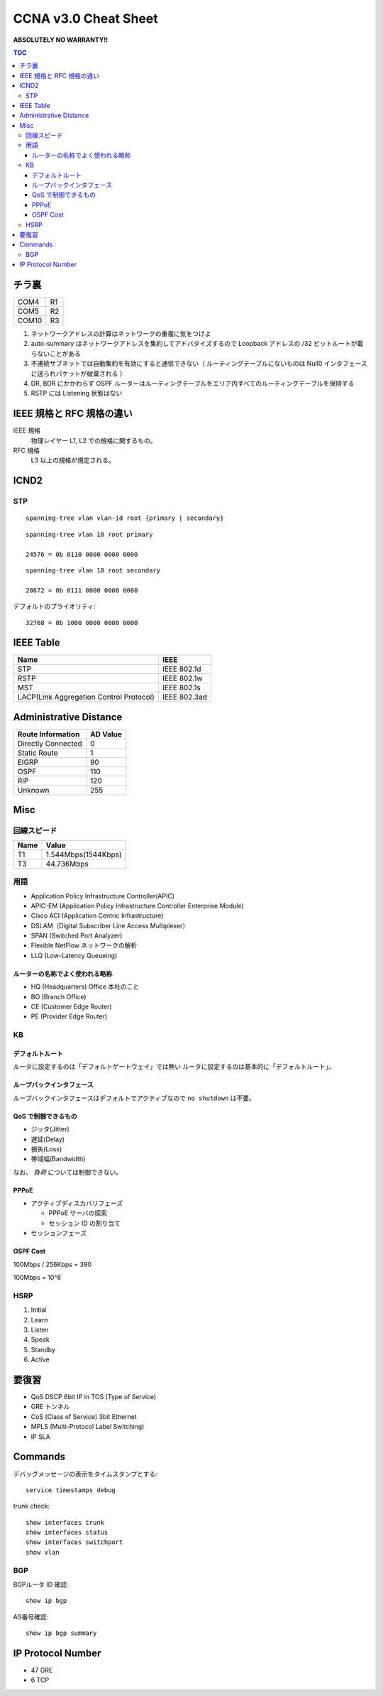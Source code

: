 CCNA v3.0 Cheat Sheet
====================================

**ABSOLUTELY NO WARRANTY!!**

.. contents:: TOC

========================
チラ裏
========================

.. csv-table:: 

   COM4, R1
   COM5, R2
   COM10, R3

#. ネットワークアドレスの計算はネットワークの重複に気をつけよ
#. auto-summary はネットワークアドレスを集約してアドバタイズするので Loopback アドレスの /32 ビットルートが載らないことがある
#. 不連続サブネットでは自動集約を有効にすると通信できない（ ルーティングテーブルにないものは Null0 インタフェースに送られパケットが破棄される ）
#. DR, BDR にかかわらず OSPF ルーターはルーティングテーブルをエリア内すべてのルーティングテーブルを保持する
#. RSTP には Listening 状態はない

===================================
IEEE 規格と RFC 規格の違い
===================================

IEEE 規格
  物理レイヤー L1, L2 での規格に関するもの。
RFC 規格
  L3 以上の規格が規定される。

=============================
ICND2
=============================

STP
-----------------------------------

::

   spanning-tree vlan vlan-id root {primary | secondary}

::

   spanning-tree vlan 10 root primary
   
   24576 = 0b 0110 0000 0000 0000

::

   spanning-tree vlan 10 root secondary
   
   28672 = 0b 0111 0000 0000 0000

デフォルトのプライオリティ::

   32768 = 0b 1000 0000 0000 0000

==================================
IEEE Table
==================================

+-------------------------------------------+----------------------+
| Name                                      | IEEE                 |
+===========================================+======================+
| STP                                       | IEEE 802.1d          |
+-------------------------------------------+----------------------+
| RSTP                                      | IEEE 802.1w          |
+-------------------------------------------+----------------------+
| MST                                       | IEEE 802.1s          |
+-------------------------------------------+----------------------+
| LACP(Link Aggregation Control Protocol)   | IEEE 802.3ad         |
+-------------------------------------------+----------------------+

==================================
Administrative Distance
==================================

+--------------------------------+---------------+
| Route Information              | AD Value      |
+================================+===============+
| Directly Connected             | 0             |
+--------------------------------+---------------+
| Static Route                   | 1             |
+--------------------------------+---------------+
| EIGRP                          | 90            |
+--------------------------------+---------------+
| OSPF                           | 110           |
+--------------------------------+---------------+
| RIP                            | 120           |
+--------------------------------+---------------+
| Unknown                        | 255           |
+--------------------------------+---------------+

===============
Misc
===============

回線スピード
------------------------------------------------

+----------------------------------+----------------------+
| Name                             | Value                |
+==================================+======================+
| T1                               | 1.544Mbps(1544Kbps)  |
+----------------------------------+----------------------+
| T3                               | 44.736Mbps           |
+----------------------------------+----------------------+

用語
-----------

* Application Policy Infrastructure Controller(APIC)
* APIC-EM (Application Policy Infrastructure Controller Enterprise Module)
* Cisco ACI (Application Centric Infrastructure)
* DSLAM（Digital Subscriber Line Access Multiplexer）
* SPAN (Switched Port Analyzer)
* Flexible NetFlow ネットワークの解析
* LLQ (Low-Latency Queueing)

ルーターの名称でよく使われる略称
^^^^^^^^^^^^^^^^^^^^^^^^^^^^^^^^^^^^^^^^^^^^^^^^^^^^^^^^^^^

* HQ (Headquarters) Office 本社のこと
* BO (Branch Office)
* CE (Customer Edge Router)
* PE (Provider Edge Router)

KB
--------

デフォルトルート
^^^^^^^^^^^^^^^^^^^^^

ルータに設定するのは「デフォルトゲートウェイ」では無い
ルータに設定するのは基本的に「デフォルトルート」。

ループバックインタフェース
^^^^^^^^^^^^^^^^^^^^^^^^^^^^^^^^^^^^^^^^^^^^

ループバックインタフェースはデフォルトでアクティブなので ``no shutdown`` は不要。

QoS で制御できるもの
^^^^^^^^^^^^^^^^^^^^^^^^^^^^^^^^^^^^^^^^^^^^^^^^

* ジッタ(Jitter)
* 遅延(Delay)
* 損失(Loss)
* 帯域幅(Bandwidth)

なお、 *負荷* については制御できない。

PPPoE
^^^^^^^^^^^^^^^^^^^^^^^^^^^^^^

* アクティブディスカバリフェーズ

  * PPPoE サーバの探索
  * セッション ID の割り当て

* セッションフェーズ

OSPF Cost
^^^^^^^^^^^^^^^^^^^^

100Mbps / 256Kbps = 390

100Mbps = 10^8

HSRP
----------------

#. Initial
#. Learn
#. Listen
#. Speak
#. Standby
#. Active

======================
要復習
======================

* QoS DSCP 6bit IP in TOS (Type of Service)
* GRE トンネル
* CoS (Class of Service) 3bit Ethernet
* MPLS (Multi-Protocol Label Switching)
* IP SLA

=====================
Commands
=====================

デバッグメッセージの表示をタイムスタンプとする::

   service timestamps debug

trunk check::

   show interfaces trunk
   show interfaces status
   show interfaces switchport
   show vlan

BGP
----------

BGPルータ ID 確認::

   show ip bgp

AS番号確認::

   show ip bgp summary

==========================================
IP Protocol Number
==========================================

* 47 GRE
* 6 TCP
